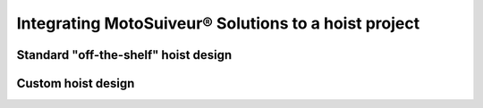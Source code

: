 =====================================================
Integrating MotoSuiveur® Solutions to a hoist project
=====================================================

Standard "off-the-shelf" hoist design
========================================

Custom hoist design
=====================